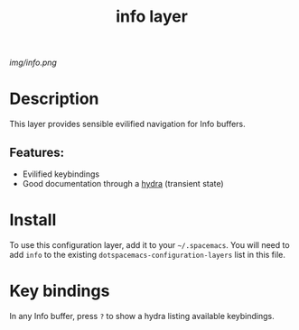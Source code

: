 #+TITLE: info layer
# Document tags are separated with "|" char
# The example below contains 2 tags: "layer" and "web service"
# Avaliable tags are listed in <spacemacs_root>/.ci/spacedoc-cfg.edn
# under ":spacetools.spacedoc.config/valid-tags" section.
#+TAGS: layer|web service

# The maximum height of the logo should be 200 pixels.
[[img/info.png]]

# TOC links should be GitHub style anchors.
* Table of Contents                                        :TOC_4_gh:noexport:
- [[#description][Description]]
  - [[#features][Features:]]
- [[#install][Install]]
- [[#key-bindings][Key bindings]]

* Description
This layer provides sensible evilified navigation for Info buffers.

** Features:
  - Evilified keybindings
  - Good documentation through a [[https://github.com/abo-abo/hydra][hydra]] (transient state)

* Install
To use this configuration layer, add it to your =~/.spacemacs=. You will need to
add =info= to the existing =dotspacemacs-configuration-layers= list in this
file.

* Key bindings
  In any Info buffer, press =?= to show a hydra listing available keybindings.

# Use GitHub URLs if you wish to link a Spacemacs documentation file or its heading.
# Examples:
# [[https://github.com/syl20bnr/spacemacs/blob/master/doc/VIMUSERS.org#sessions]]
# [[https://github.com/syl20bnr/spacemacs/blob/master/layers/%2Bfun/emoji/README.org][Link to Emoji layer README.org]]
# If space-doc-mode is enabled, Spacemacs will open a local copy of the linked file.
